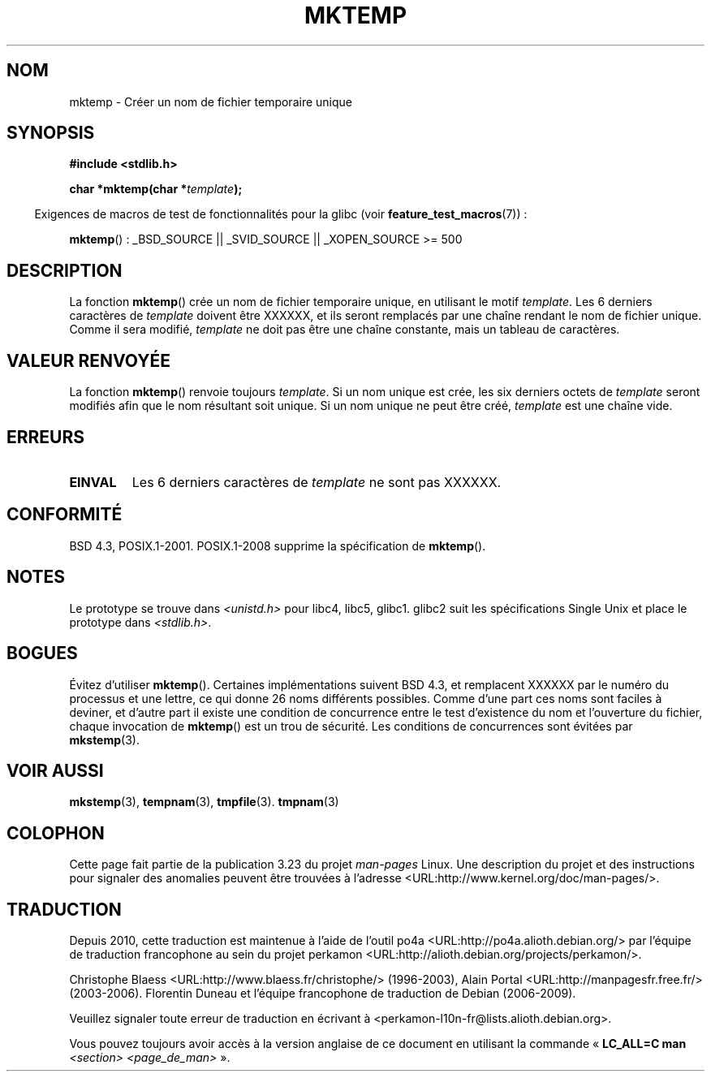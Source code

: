 .\" Copyright (C) 1993 David Metcalfe (david@prism.demon.co.uk)
.\"
.\" Permission is granted to make and distribute verbatim copies of this
.\" manual provided the copyright notice and this permission notice are
.\" preserved on all copies.
.\"
.\" Permission is granted to copy and distribute modified versions of this
.\" manual under the conditions for verbatim copying, provided that the
.\" entire resulting derived work is distributed under the terms of a
.\" permission notice identical to this one.
.\"
.\" Since the Linux kernel and libraries are constantly changing, this
.\" manual page may be incorrect or out-of-date.  The author(s) assume no
.\" responsibility for errors or omissions, or for damages resulting from
.\" the use of the information contained herein.  The author(s) may not
.\" have taken the same level of care in the production of this manual,
.\" which is licensed free of charge, as they might when working
.\" professionally.
.\"
.\" Formatted or processed versions of this manual, if unaccompanied by
.\" the source, must acknowledge the copyright and authors of this work.
.\"
.\" References consulted:
.\"     Linux libc source code
.\"     Lewine's _POSIX Programmer's Guide_ (O'Reilly & Associates, 1991)
.\"     386BSD man pages
.\" Modified Sat Jul 24 18:48:06 1993 by Rik Faith (faith@cs.unc.edu)
.\" Modified Fri Jun 23 01:26:34 1995 by Andries Brouwer (aeb@cwi.nl)
.\" (prompted by Scott Burkett <scottb@IntNet.net>)
.\" Modified Sun Mar 28 23:44:38 1999 by Andries Brouwer (aeb@cwi.nl)
.\"
.\"*******************************************************************
.\"
.\" This file was generated with po4a. Translate the source file.
.\"
.\"*******************************************************************
.TH MKTEMP 3 "6 août 2008" GNU "Manuel du programmeur Linux"
.SH NOM
mktemp \- Créer un nom de fichier temporaire unique
.SH SYNOPSIS
.nf
\fB#include <stdlib.h>\fP
.sp
\fBchar *mktemp(char *\fP\fItemplate\fP\fB);\fP
.fi
.sp
.in -4n
Exigences de macros de test de fonctionnalités pour la glibc (voir
\fBfeature_test_macros\fP(7))\ :
.in
.sp
\fBmktemp\fP()\ : _BSD_SOURCE || _SVID_SOURCE || _XOPEN_SOURCE\ >=\ 500
.SH DESCRIPTION
La fonction \fBmktemp\fP() crée un nom de fichier temporaire unique, en
utilisant le motif \fItemplate\fP. Les 6 derniers caractères de \fItemplate\fP
doivent être XXXXXX, et ils seront remplacés par une chaîne rendant le nom
de fichier unique. Comme il sera modifié, \fItemplate\fP ne doit pas être une
chaîne constante, mais un tableau de caractères.
.SH "VALEUR RENVOYÉE"
La fonction \fBmktemp\fP() renvoie toujours \fItemplate\fP. Si un nom unique est
crée, les six derniers octets de \fItemplate\fP seront modifiés afin que le nom
résultant soit unique. Si un nom unique ne peut être créé, \fItemplate\fP est
une chaîne vide.
.SH ERREURS
.TP 
\fBEINVAL\fP
Les 6 derniers caractères de \fItemplate\fP ne sont pas XXXXXX.
.SH CONFORMITÉ
BSD\ 4.3, POSIX.1\-2001. POSIX.1\-2008 supprime la spécification de
\fBmktemp\fP().
.SH NOTES
Le prototype se trouve dans \fI<unistd.h>\fP pour libc4, libc5,
glibc1. glibc2 suit les spécifications Single Unix et place le prototype
dans \fI<stdlib.h>\fP.
.SH BOGUES
Évitez d'utiliser \fBmktemp\fP(). Certaines implémentations suivent BSD\ 4.3,
et remplacent XXXXXX par le numéro du processus et une lettre, ce qui donne
26 noms différents possibles. Comme d'une part ces noms sont faciles à
deviner, et d'autre part il existe une condition de concurrence entre le
test d'existence du nom et l'ouverture du fichier, chaque invocation de
\fBmktemp\fP() est un trou de sécurité. Les conditions de concurrences sont
évitées par \fBmkstemp\fP(3).
.SH "VOIR AUSSI"
\fBmkstemp\fP(3), \fBtempnam\fP(3), \fBtmpfile\fP(3). \fBtmpnam\fP(3)
.SH COLOPHON
Cette page fait partie de la publication 3.23 du projet \fIman\-pages\fP
Linux. Une description du projet et des instructions pour signaler des
anomalies peuvent être trouvées à l'adresse
<URL:http://www.kernel.org/doc/man\-pages/>.
.SH TRADUCTION
Depuis 2010, cette traduction est maintenue à l'aide de l'outil
po4a <URL:http://po4a.alioth.debian.org/> par l'équipe de
traduction francophone au sein du projet perkamon
<URL:http://alioth.debian.org/projects/perkamon/>.
.PP
Christophe Blaess <URL:http://www.blaess.fr/christophe/> (1996-2003),
Alain Portal <URL:http://manpagesfr.free.fr/> (2003-2006).
Florentin Duneau et l'équipe francophone de traduction de Debian\ (2006-2009).
.PP
Veuillez signaler toute erreur de traduction en écrivant à
<perkamon\-l10n\-fr@lists.alioth.debian.org>.
.PP
Vous pouvez toujours avoir accès à la version anglaise de ce document en
utilisant la commande
«\ \fBLC_ALL=C\ man\fR \fI<section>\fR\ \fI<page_de_man>\fR\ ».

